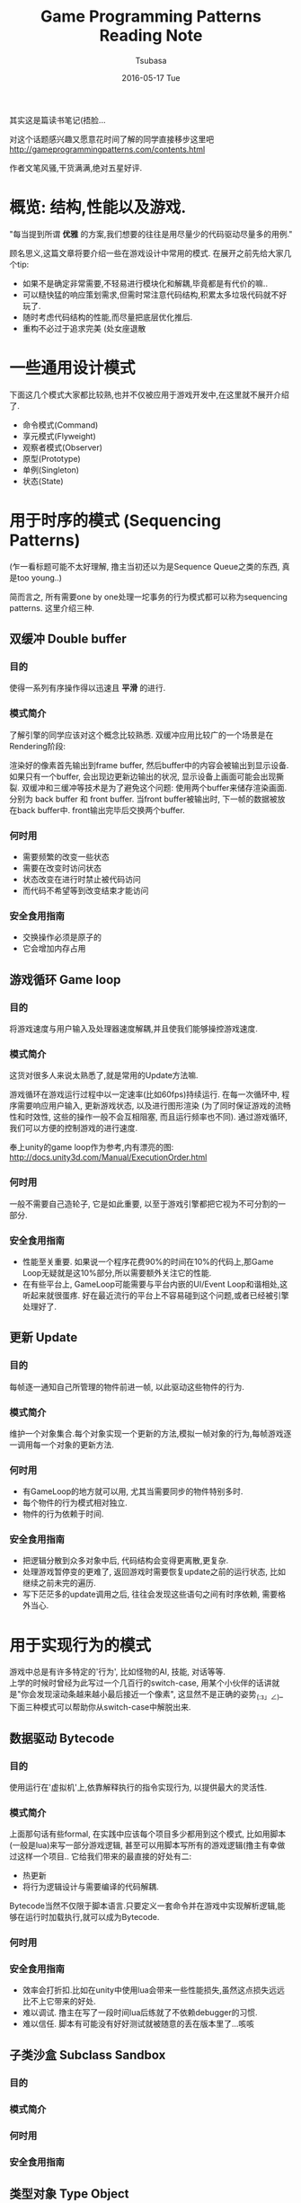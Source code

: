 #+TITLE:       Game Programming Patterns Reading Note
#+AUTHOR:      Tsubasa
#+EMAIL:       Tsubasa@Tsubasas-MacBook-Pro.local
#+DATE:        2016-05-17 Tue
#+URI:         /blog/%y/%m/%d/game-programming-patterns-reading-note
#+KEYWORDS:    reading note
#+TAGS:        reading note
#+LANGUAGE:    en
#+OPTIONS:     H:3 num:nil toc:nil \n:nil ::t |:t ^:nil -:nil f:t *:t <:t
#+DESCRIPTION: reading note

其实这是篇读书笔记(捂脸...

对这个话题感兴趣又愿意花时间了解的同学直接移步这里吧
http://gameprogrammingpatterns.com/contents.html

作者文笔风骚,干货满满,绝对五星好评.


* 概览: 结构,性能以及游戏.

"每当提到所谓 *优雅* 的方案,我们想要的往往是用尽量少的代码驱动尽量多的用例."

顾名思义,这篇文章将要介绍一些在游戏设计中常用的模式.
在展开之前先给大家几个tip:
- 如果不是确定非常需要,不轻易进行模块化和解耦,毕竟都是有代价的嘛..
- 可以糙快猛的响应策划需求,但需时常注意代码结构,积累太多垃圾代码就不好玩了.
- 随时考虑代码结构的性能,而尽量把底层优化推后.
- 重构不必过于追求完美 (处女座退散

* 一些通用设计模式
下面这几个模式大家都比较熟,也并不仅被应用于游戏开发中,在这里就不展开介绍了.
- 命令模式(Command)
- 享元模式(Flyweight) 
- 观察者模式(Observer)
- 原型(Prototype)
- 单例(Singleton)
- 状态(State)

* 用于时序的模式 (Sequencing Patterns)
(乍一看标题可能不太好理解, 撸主当初还以为是Sequence Queue之类的东西, 真是too young..)

简而言之, 所有需要one by one处理一坨事务的行为模式都可以称为sequencing patterns. 这里介绍三种.
** 双缓冲 Double buffer
*** 目的
使得一系列有序操作得以迅速且 *平滑* 的进行.

*** 模式简介
了解引擎的同学应该对这个概念比较熟悉. 双缓冲应用比较广的一个场景是在Rendering阶段:

渲染好的像素首先输出到frame buffer, 然后buffer中的内容会被输出到显示设备.
如果只有一个buffer, 会出现边更新边输出的状况, 显示设备上画面可能会出现撕裂. 双缓冲和三缓冲等技术是为了避免这个问题:
使用两个buffer来储存渲染画面. 分别为 back buffer 和 front buffer. 当front buffer被输出时, 下一帧的数据被放在back buffer中. front输出完毕后交换两个buffer.

*** 何时用
- 需要频繁的改变一些状态
- 需要在改变时访问状态
- 状态改变在进行时禁止被代码访问
- 而代码不希望等到改变结束才能访问

*** 安全食用指南
- 交换操作必须是原子的
- 它会增加内存占用
  
** 游戏循环 Game loop
*** 目的
将游戏速度与用户输入及处理器速度解耦,并且使我们能够操控游戏速度.

*** 模式简介
这货对很多人来说太熟悉了,就是常用的Update方法嘛. 

游戏循环在游戏运行过程中以一定速率(比如60fps)持续运行. 在每一次循环中, 程序需要响应用户输入, 更新游戏状态, 以及进行图形渲染
(为了同时保证游戏的流畅性和时效性, 这些的操作一般不会互相阻塞, 而且运行频率也不同). 通过游戏循环, 我们可以方便的控制游戏的进行速度.

奉上unity的game loop作为参考,内有漂亮的图: http://docs.unity3d.com/Manual/ExecutionOrder.html

*** 何时用
一般不需要自己造轮子, 它是如此重要, 以至于游戏引擎都把它视为不可分割的一部分.

*** 安全食用指南
- 性能至关重要. 如果说一个程序花费90%的时间在10%的代码上,那Game Loop无疑就是这10%部分,所以需要额外关注它的性能.
- 在有些平台上, GameLoop可能需要与平台内嵌的UI/Event Loop和谐相处,这听起来就很蛋疼. 好在最近流行的平台上不容易碰到这个问题,或者已经被引擎处理好了.

** 更新 Update
*** 目的
每帧逐一通知自己所管理的物件前进一帧, 以此驱动这些物件的行为.

*** 模式简介
维护一个对象集合.每个对象实现一个更新的方法,模拟一帧对象的行为,每帧游戏逐一调用每一个对象的更新方法.

*** 何时用
- 有GameLoop的地方就可以用, 尤其当需要同步的物件特别多时.
- 每个物件的行为模式相对独立.
- 物件的行为依赖于时间.

*** 安全食用指南
- 把逻辑分散到众多对象中后, 代码结构会变得更离散,更复杂.
- 处理游戏暂停变的更难了, 返回游戏时需要恢复update之前的运行状态, 比如继续之前未完的遍历.
- 写下茫茫多的update调用之后, 往往会发现这些语句之间有时序依赖, 需要格外当心.


* 用于实现行为的模式
游戏中总是有许多特定的'行为', 比如怪物的AI, 技能, 对话等等. \\
上学的时候时曾经为此写过一个几百行的switch-case, 用某个小伙伴的话讲就是"你会发现滚动条越来越小最后接近一个像素", 这显然不是正确的姿势_(:з」∠)_ \\
下面三种模式可以帮助你从switch-case中解脱出来.

** 数据驱动 Bytecode
*** 目的
使用运行在'虚拟机'上,依靠解释执行的指令实现行为, 以提供最大的灵活性.

*** 模式简介
上面那句话有些formal, 在实践中应该每个项目多少都用到这个模式, 比如用脚本(一般是lua)来写一部分游戏逻辑, 甚至可以用脚本写所有的游戏逻辑(撸主有幸做过这样一个项目..
它给我们带来的最直接的好处有二:
- 热更新
- 将行为逻辑设计与需要编译的代码解耦.

Bytecode当然不仅限于脚本语言.只要定义一套命令并在游戏中实现解析逻辑,能够在运行时加载执行,就可以成为Bytecode.

*** 何时用
*** 安全食用指南
- 效率会打折扣.比如在unity中使用lua会带来一些性能损失,虽然这点损失远远比不上它带来的好处.
- 难以调试. 撸主在写了一段时间lua后练就了不依赖debugger的习惯.
- 难以信任. 脚本有可能没有好好测试就被随意的丢在版本里了...咳咳

** 子类沙盒 Subclass Sandbox
*** 目的
*** 模式简介
*** 何时用
*** 安全食用指南

** 类型对象 Type Object
*** 目的
*** 模式简介
*** 何时用
*** 安全食用指南


* 用于解耦的模式
码代码容易, 应付日新月异的需求难, 解耦可以让生活轻松一点点.

** 组件 Component

*** 目的
允许一个实体应用在多种互相无耦合的域中.

*** 模式简介
熟悉Unity的同学有木有亲切..没错,Unity框架的核心GameObject就是根据这个思路设计的, 可以说此Component即彼Component.

这个模式即: 一个Component可以被应用在多个实体中。为了使实体保持无耦合, 逻辑代码分散到各自的Component中, 实体蜕化为一个存放Component的集合.

*** 何时用
- 当你希望你的类包含许多不同种类且互相独立的功能时.
- 如果你的类开始变得非常庞大繁杂,这个模式可能能够帮到忙.
- 当你想定义许多不同的类,他们共享一些操作, 但是仅仅靠继承满足不了需求.

*** 安全食用指南
- 复杂, 还是复杂. 使用这个模式不仅仅意味着添加许多Component类, 更要关心它们怎样聚合在一起. 现实总是残酷地, 这些Component往往不可能做到完全的独立, 总是藕断丝连的共享一些状态.
  有时需要把状态放在容器中, 有时需要Component互相了解对方的细节, 需要自行权衡.
- 使用不便. unity程序猿们一定对没完没了的GetComponent怨念颇深吧-v-

** 消息队列 Event Queue
*** 目的
将消息/事件的发送者和接收者解耦

*** 模式简介
队列按照先进先出顺序存储一系列消息,并发送通知,处理者收到通知后在队列中取出感兴趣的消息,并把它路由到特定的地方.这样可以将消息的发送者和接收者解耦.

它有许多别名,诸如“message queue”,“event loop”, “message pump”, 不陌生吧.

*** 何时用
如果仅仅是为了解耦消息发送者和接收者, 观察者模式和命令模式都可以满足需求, 而且代价更小. 但上述两种模式都是实时的, 消息队列则允许使用者挑选一个方便的时间处理事务.

*** 安全食用指南
- 一旦在使用了这个模式,它的影响面会非常大, 游戏中消息满天飞. 设计时要格外谨慎.
- event queue通常是 *全局* 的
- 当心无限循环. 比如:出现消息A, 函数B响应了它, 做了一些事情之后函数B又抛出了一个消息A...

** 服务定位 Service Locator
*** 目的
提供无耦合的全局的服务.

*** 模式简介
游戏引擎中有些基础功能需要随时随地被访问, 比如音频播放, 动效播放, 配置读取, 等等.
我们一般程序猿常用的手段是用单例来实现某个"Center","Manager"或者"System", 然后在游戏里随意的使用.这存在一些问题:
- 没有很好的解耦.
- 这些Center,Manager,System难以被整体的替换.

Service Locator模式提供了一个灵活一些的思路:
一个服务类定义了一个抽象接口的一组操作。一个具体的服务提供者实现这个接口。服务定位器(Service Locator)根据调用者需要的类型来提供对服务的访问.

此处需要祭出一些代码:
#+BEGIN_SRC c++
class ConsoleAudio : public Audio
{
public:
  virtual void playSound(int soundID)
  {
    // Play sound using console audio api...
  }
  virtual void stopSound(int soundID)
  {
    // Stop sound using console audio api...
  }
};

class Locator
{
public:
  static Audio* getAudio() { return service_; }

  static void provide(Audio* service)
  {
    service_ = service;
  }

private:
  static Audio* service_;
};
#+END_SRC

在给整个游戏使用之前, 首先需要通过外界来'注册'一个服务, 这个服务可以随时更换, 只需实现接口即可 (所以完全可以实现一个什么也不干的null service
#+BEGIN_SRC c++
ConsoleAudio *audio = new ConsoleAudio();
Locator::provide(audio);

// 使用者只需知道协议的接口
Audio *audio = Locator::getAudio();
audio->playSound(VERY_LOUD_BANG);
#+END_SRC

另外一个更加喜闻乐见的例子:
Unity的GetComponent<>()方法

*** 何时用
慎用.
许多子系统几乎不需要"灵活的替换", 那么一个单例就足够了, 无须把它们隐藏在层层叠叠的代码之后.
反之, 当一个系统需要频繁替换或拆卸时, 不妨试试这个模式...比如打Log.

*** 安全食用指南
- 灵活性和复杂度之间的权衡是永恒的话题, 有时单例足够满足需求.
- 需要确保服务在合适的地方被初始化和配置.
- 服务必须足够健壮, 要有在任何环境下, 被任何人调用的觉悟.


* 用于优化性能的模式
性能'优化'是个永恒的课题, 下面介绍四个以空间换时间的模式.

** Data Locality
*** 目的
*** 模式简介
*** 何时用
*** 安全食用指南

** Dirty Flag
*** 目的
*** 模式简介
*** 何时用
*** 安全食用指南

** Object Pool
*** 目的
*** 模式简介
*** 何时用
*** 安全食用指南

** Spatial Partition
*** 目的
*** 模式简介
*** 何时用
*** 安全食用指南


写到最后感到简直是把原书的目录给翻译了一遍, 忧桑... 

虽然如此, 还是希望这篇文章能够在15分钟内给低年级同学一个关于游戏模式的大概印象, 或者帮助中高年级同学整理一下知识结构, 如有同学发现错误求尽快指正

最后说句自己的感受...设计模式打嘴炮容易应用难,需要时刻以强大的意志力保证在应付繁杂的需求的同时保持敏感,克服惯性,克服懒,愿圣光护佑着你...




